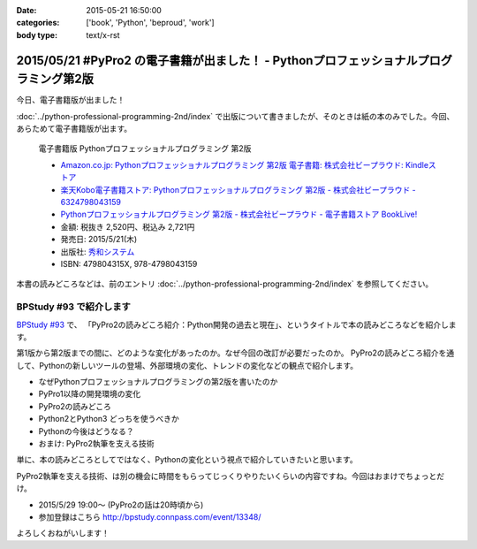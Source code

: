 :date: 2015-05-21 16:50:00
:categories: ['book', 'Python', 'beproud', 'work']
:body type: text/x-rst

============================================================================================
2015/05/21 #PyPro2 の電子書籍が出ました！ - Pythonプロフェッショナルプログラミング第2版
============================================================================================

今日、電子書籍版が出ました！

:doc:`../python-professional-programming-2nd/index` で出版について書きましたが、そのときは紙の本のみでした。今回、あらためて電子書籍版が出ます。


.. figure:: pypro2-20150205.png
   :width: 400

   電子書籍版 Pythonプロフェッショナルプログラミング 第2版

   * `Amazon.co.jp: Pythonプロフェッショナルプログラミング 第2版 電子書籍: 株式会社ビープラウド: Kindleストア`_
   * `楽天Kobo電子書籍ストア: Pythonプロフェッショナルプログラミング 第2版 - 株式会社ビープラウド - 6324798043159`_
   * `Pythonプロフェッショナルプログラミング 第2版 - 株式会社ビープラウド - 電子書籍ストア BookLive!`_


   * 金額: 税抜き 2,520円、税込み 2,721円
   * 発売日: 2015/5/21(木)
   * 出版社: `秀和システム <http://www.shuwasystem.co.jp/products/7980html/4315.html>`__
   * ISBN: 479804315X,  978-4798043159

   .. raw:: html

      <iframe src="http://rcm-fe.amazon-adsystem.com/e/cm?lt1=_blank&bc1=000000&IS2=1&bg1=FFFFFF&fc1=000000&lc1=0000FF&t=freiaweb-22&o=9&p=8&l=as4&m=amazon&f=ifr&ref=ss_til&asins=B00XZTYMG6" style="width:120px;height:240px;" scrolling="no" marginwidth="0" marginheight="0" frameborder="0"></iframe>


.. _`Amazon.co.jp: Pythonプロフェッショナルプログラミング 第2版 電子書籍: 株式会社ビープラウド: Kindleストア`: http://amzn.to/1cPJxJc
.. _`楽天Kobo電子書籍ストア: Pythonプロフェッショナルプログラミング 第2版 - 株式会社ビープラウド - 6324798043159`: http://books.rakuten.co.jp/rk/a62ceb7e47a53bdda151b43e1114b8e2/
.. _`Pythonプロフェッショナルプログラミング 第2版 - 株式会社ビープラウド - 電子書籍ストア BookLive!`: http://booklive.jp/product/index/title_id/315753/vol_no/001


本書の読みどころなどは、前のエントリ :doc:`../python-professional-programming-2nd/index` を参照してください。




BPStudy #93 で紹介します
===============================
`BPStudy #93`_ で、 「PyPro2の読みどころ紹介：Python開発の過去と現在」、というタイトルで本の読みどころなどを紹介します。

第1版から第2版までの間に、どのような変化があったのか。なぜ今回の改訂が必要だったのか。 PyPro2の読みどころ紹介を通して、Pythonの新しいツールの登場、外部環境の変化、トレンドの変化などの観点で紹介します。

* なぜPythonプロフェッショナルプログラミングの第2版を書いたのか
* PyPro1以降の開発環境の変化
* PyPro2の読みどころ
* Python2とPython3 どっちを使うべきか
* Pythonの今後はどうなる？
* おまけ: PyPro2執筆を支える技術

単に、本の読みどころとしてではなく、Pythonの変化という視点で紹介していきたいと思います。

PyPro2執筆を支える技術、は別の機会に時間をもらってじっくりやりたいくらいの内容ですね。今回はおまけでちょっとだけ。


* 2015/5/29 19:00～ (PyPro2の話は20時頃から)
* 参加登録はこちら http://bpstudy.connpass.com/event/13348/


よろしくおねがいします！

.. _BPStudy #93: http://bpstudy.connpass.com/event/13348/

